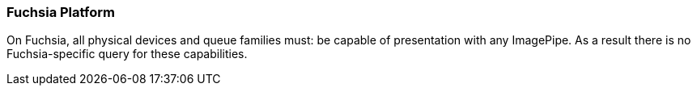 // Copyright 2014-2023 The Khronos Group Inc.
//
// SPDX-License-Identifier: CC-BY-4.0

[[platformQuerySupport_fuchsia]]
=== Fuchsia Platform

On Fuchsia, all physical devices and queue families must: be capable of
presentation with any ImagePipe.
As a result there is no Fuchsia-specific query for these capabilities.


